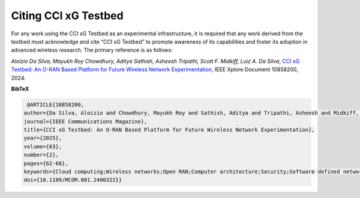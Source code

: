 Citing CCI xG Testbed
===========================

For any work using the CCI xG Testbed as an experimental infrastructure, it is required that any work derived from the testbed must acknowledge and cite “CCI xG Testbed” to promote awareness of its capabilities and foster its adoption in advanced wireless research. The primary reference is as follows:


*Aloizio Da Silva, Mayukh Roy Chowdhury, Aditya Sathish, Asheesh Tripathi, Scott F. 
Midkiff, Luiz A. Da Silva*, `CCI xG Testbed: An O-RAN Based Platform for Future Wireless Network Experimentation
<https://ieeexplore.ieee.org/document/10858200>`_, IEEE Xplore Document 10858200, 2024.


**BibTeX** 

.. code-block::

   @ARTICLE{10858200,
  author={Da Silva, Aloizio and Chowdhury, Mayukh Roy and Sathish, Aditya and Tripathi, Asheesh and Midkiff, Scott F. and Da Silva, Luiz A.},
  journal={IEEE Communications Magazine}, 
  title={CCI xG Testbed: An O-RAN Based Platform for Future Wireless Network Experimentation}, 
  year={2025},
  volume={63},
  number={2},
  pages={62-68},
  keywords={Cloud computing;Wireless networks;Open RAN;Computer architecture;Security;Software defined networking;Software testing;Software radio;Research and development},
  doi={10.1109/MCOM.001.2400322}}

